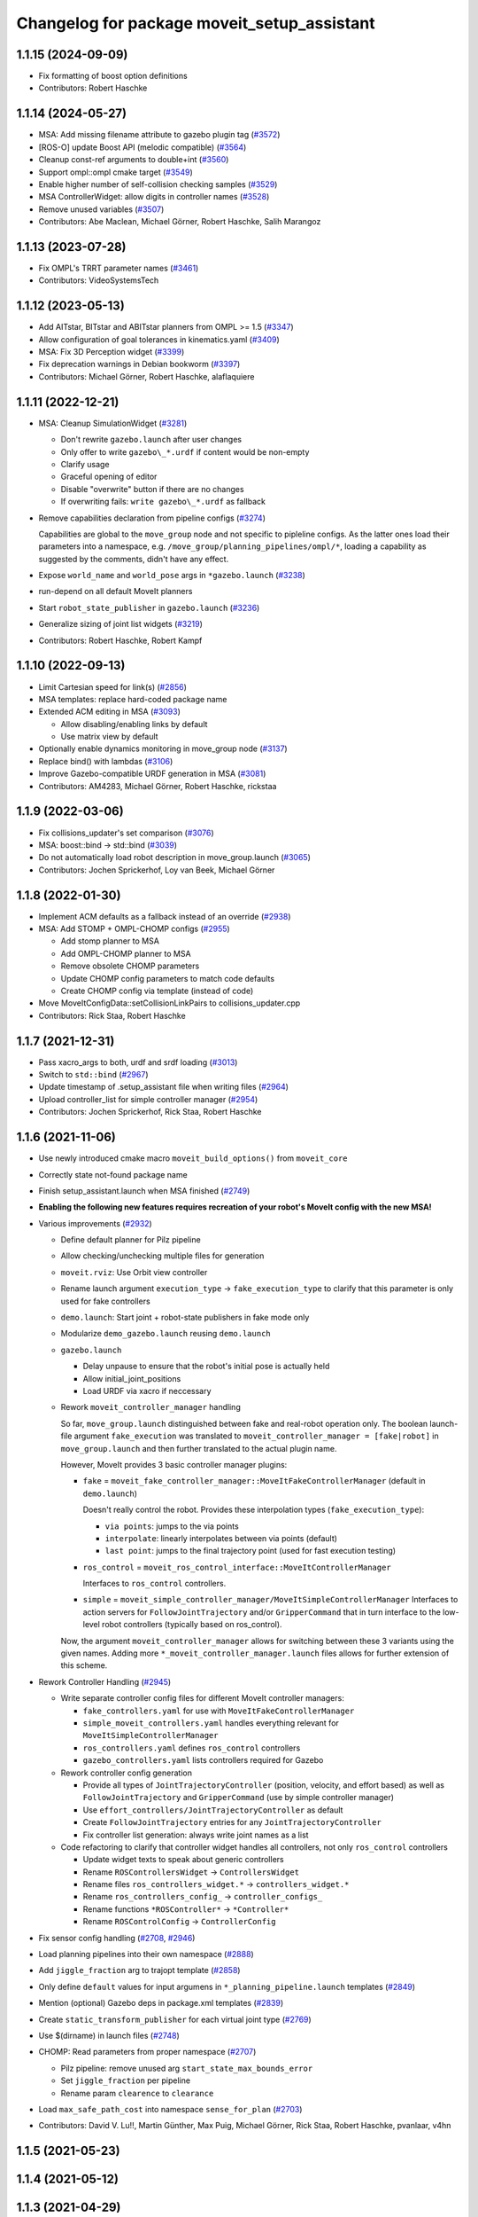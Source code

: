 ^^^^^^^^^^^^^^^^^^^^^^^^^^^^^^^^^^^^^^^^^^^^
Changelog for package moveit_setup_assistant
^^^^^^^^^^^^^^^^^^^^^^^^^^^^^^^^^^^^^^^^^^^^

1.1.15 (2024-09-09)
-------------------
* Fix formatting of boost option definitions
* Contributors: Robert Haschke

1.1.14 (2024-05-27)
-------------------
* MSA: Add missing filename attribute to gazebo plugin tag (`#3572 <https://github.com/ros-planning/moveit/issues/3572>`_)
* [ROS-O] update Boost API (melodic compatible) (`#3564 <https://github.com/ros-planning/moveit/issues/3564>`_)
* Cleanup const-ref arguments to double+int (`#3560 <https://github.com/ros-planning/moveit/issues/3560>`_)
* Support ompl::ompl cmake target (`#3549 <https://github.com/ros-planning/moveit/issues/3549>`_)
* Enable higher number of self-collision checking samples (`#3529 <https://github.com/ros-planning/moveit/issues/3529>`_)
* MSA ControllerWidget: allow digits in controller names (`#3528 <https://github.com/ros-planning/moveit/issues/3528>`_)
* Remove unused variables (`#3507 <https://github.com/ros-planning/moveit/issues/3507>`_)
* Contributors: Abe Maclean, Michael Görner, Robert Haschke, Salih Marangoz

1.1.13 (2023-07-28)
-------------------
* Fix OMPL's TRRT parameter names (`#3461 <https://github.com/ros-planning/moveit/issues/3461>`_)
* Contributors: VideoSystemsTech

1.1.12 (2023-05-13)
-------------------
* Add AITstar, BITstar and ABITstar planners from OMPL >= 1.5 (`#3347 <https://github.com/ros-planning/moveit/issues/3347>`_)
* Allow configuration of goal tolerances in kinematics.yaml (`#3409 <https://github.com/ros-planning/moveit/issues/3409>`_)
* MSA: Fix 3D Perception widget (`#3399 <https://github.com/ros-planning/moveit/issues/3399>`_)
* Fix deprecation warnings in Debian bookworm (`#3397 <https://github.com/ros-planning/moveit/issues/3397>`_)
* Contributors: Michael Görner, Robert Haschke, alaflaquiere

1.1.11 (2022-12-21)
-------------------
* MSA: Cleanup SimulationWidget (`#3281 <https://github.com/ros-planning/moveit/issues/3281>`_)

  * Don't rewrite ``gazebo.launch`` after user changes
  * Only offer to write ``gazebo\_*.urdf`` if content would be non-empty
  * Clarify usage
  * Graceful opening of editor
  * Disable "overwrite" button if there are no changes
  * If overwriting fails: ``write gazebo\_*.urdf`` as fallback
* Remove capabilities declaration from pipeline configs (`#3274 <https://github.com/ros-planning/moveit/issues/3274>`_)

  Capabilities are global to the ``move_group`` node and not specific to pipleline configs.
  As the latter ones load their parameters into a namespace, e.g. ``/move_group/planning_pipelines/ompl/*``,
  loading a capability as suggested by the comments, didn't have any effect.
* Expose ``world_name`` and ``world_pose`` args in ``*gazebo.launch`` (`#3238 <https://github.com/ros-planning/moveit/issues/3238>`_)
* run-depend on all default MoveIt planners
* Start ``robot_state_publisher`` in ``gazebo.launch`` (`#3236 <https://github.com/ros-planning/moveit/issues/3236>`_)
* Generalize sizing of joint list widgets (`#3219 <https://github.com/ros-planning/moveit/issues/3219>`_)
* Contributors: Robert Haschke, Robert Kampf

1.1.10 (2022-09-13)
-------------------
* Limit Cartesian speed for link(s) (`#2856 <https://github.com/ros-planning/moveit/issues/2856>`_)
* MSA templates: replace hard-coded package name
* Extended ACM editing in MSA (`#3093 <https://github.com/ros-planning/moveit/issues/3093>`_)

  * Allow disabling/enabling links by default
  * Use matrix view by default
* Optionally enable dynamics monitoring in move_group node (`#3137 <https://github.com/ros-planning/moveit/issues/3137>`_)
* Replace bind() with lambdas (`#3106 <https://github.com/ros-planning/moveit/issues/3106>`_)
* Improve Gazebo-compatible URDF generation in MSA (`#3081 <https://github.com/ros-planning/moveit/issues/3081>`_)
* Contributors: AM4283, Michael Görner, Robert Haschke, rickstaa

1.1.9 (2022-03-06)
------------------
* Fix collisions_updater's set comparison (`#3076 <https://github.com/ros-planning/moveit/issues/3076>`_)
* MSA: boost::bind -> std::bind (`#3039 <https://github.com/ros-planning/moveit/issues/3039>`_)
* Do not automatically load robot description in move_group.launch (`#3065 <https://github.com/ros-planning/moveit/issues/3065>`_)
* Contributors: Jochen Sprickerhof, Loy van Beek, Michael Görner

1.1.8 (2022-01-30)
------------------
* Implement ACM defaults as a fallback instead of an override (`#2938 <https://github.com/ros-planning/moveit/issues/2938>`_)
* MSA: Add STOMP + OMPL-CHOMP configs (`#2955 <https://github.com/ros-planning/moveit/issues/2955>`_)

  - Add stomp planner to MSA
  - Add OMPL-CHOMP planner to MSA
  - Remove obsolete CHOMP parameters
  - Update CHOMP config parameters to match code defaults
  - Create CHOMP config via template (instead of code)
* Move MoveItConfigData::setCollisionLinkPairs to collisions_updater.cpp
* Contributors: Rick Staa, Robert Haschke

1.1.7 (2021-12-31)
------------------
* Pass xacro_args to both, urdf and srdf loading (`#3013 <https://github.com/ros-planning/moveit/issues/3013>`_)
* Switch to ``std::bind`` (`#2967 <https://github.com/ros-planning/moveit/issues/2967>`_)
* Update timestamp of .setup_assistant file when writing files (`#2964 <https://github.com/ros-planning/moveit/issues/2964>`_)
* Upload controller_list for simple controller manager (`#2954 <https://github.com/ros-planning/moveit/issues/2954>`_)
* Contributors: Jochen Sprickerhof, Rick Staa, Robert Haschke

1.1.6 (2021-11-06)
------------------
* Use newly introduced cmake macro ``moveit_build_options()`` from ``moveit_core``
* Correctly state not-found package name
* Finish setup_assistant.launch when MSA finished (`#2749 <https://github.com/ros-planning/moveit/issues/2749>`_)

* **Enabling the following new features requires recreation of your robot's MoveIt config with the new MSA!**
* Various improvements (`#2932 <https://github.com/ros-planning/moveit/issues/2932>`_)

  * Define default planner for Pilz pipeline
  * Allow checking/unchecking multiple files for generation
  * ``moveit.rviz``: Use Orbit view controller
  * Rename launch argument ``execution_type`` -> ``fake_execution_type`` to clarify that this parameter is only used for fake controllers
  * ``demo.launch``: Start joint + robot-state publishers in fake mode only
  * Modularize ``demo_gazebo.launch`` reusing ``demo.launch``
  * ``gazebo.launch``

    * Delay unpause to ensure that the robot's initial pose is actually held
    * Allow initial_joint_positions
    * Load URDF via xacro if neccessary

  * Rework ``moveit_controller_manager`` handling

    So far, ``move_group.launch`` distinguished between fake and real-robot operation only.
    The boolean launch-file argument ``fake_execution`` was translated to ``moveit_controller_manager = [fake|robot]``
    in ``move_group.launch`` and then further translated to the actual plugin name.

    However, MoveIt provides 3 basic controller manager plugins:

    - ``fake`` = ``moveit_fake_controller_manager::MoveItFakeControllerManager`` (default in ``demo.launch``)

      Doesn't really control the robot. Provides these interpolation types (``fake_execution_type``):

      - ``via points``: jumps to the via points
      - ``interpolate``: linearly interpolates between via points (default)
      - ``last point``: jumps to the final trajectory point (used for fast execution testing)
    - ``ros_control`` = ``moveit_ros_control_interface::MoveItControllerManager``

      Interfaces to ``ros_control`` controllers.
    - ``simple`` = ``moveit_simple_controller_manager/MoveItSimpleControllerManager``
      Interfaces to action servers for ``FollowJointTrajectory`` and/or ``GripperCommand``
      that in turn interface to the low-level robot controllers (typically based on ros_control).

    Now, the argument ``moveit_controller_manager`` allows for switching between these 3 variants using the given names.
    Adding more ``*_moveit_controller_manager.launch`` files allows for further extension of this scheme.

* Rework Controller Handling (`#2945 <https://github.com/ros-planning/moveit/issues/2945>`_)

  * Write separate controller config files for different MoveIt controller managers:

    - ``fake_controllers.yaml`` for use with ``MoveItFakeControllerManager``
    - ``simple_moveit_controllers.yaml`` handles everything relevant for ``MoveItSimpleControllerManager``
    - ``ros_controllers.yaml`` defines ``ros_control`` controllers
    - ``gazebo_controllers.yaml`` lists controllers required for Gazebo

  * Rework controller config generation

    - Provide all types of ``JointTrajectoryController`` (position, velocity, and effort based)
      as well as ``FollowJointTrajectory`` and ``GripperCommand`` (use by simple controller manager)
    - Use ``effort_controllers/JointTrajectoryController`` as default
    - Create ``FollowJointTrajectory`` entries for any ``JointTrajectoryController``
    - Fix controller list generation: always write joint names as a list

  * Code refactoring to clarify that controller widget handles all controllers, not only ``ros_control`` controllers

    * Update widget texts to speak about generic controllers
    * Rename ``ROSControllersWidget`` -> ``ControllersWidget``
    * Rename files ``ros_controllers_widget.*`` -> ``controllers_widget.*``
    * Rename ``ros_controllers_config_`` -> ``controller_configs_``
    * Rename functions ``*ROSController*`` -> ``*Controller*``
    * Rename ``ROSControlConfig`` -> ``ControllerConfig``

* Fix sensor config handling (`#2708 <https://github.com/ros-planning/moveit/issues/2708>`_, `#2946 <https://github.com/ros-planning/moveit/issues/2946>`_)

* Load planning pipelines into their own namespace (`#2888 <https://github.com/ros-planning/moveit/issues/2888>`_)
* Add ``jiggle_fraction`` arg to trajopt template (`#2858 <https://github.com/ros-planning/moveit/issues/2858>`_)
* Only define ``default`` values for input argumens in ``*_planning_pipeline.launch`` templates (`#2849 <https://github.com/ros-planning/moveit/issues/2849>`_)
* Mention (optional) Gazebo deps in package.xml templates (`#2839 <https://github.com/ros-planning/moveit/issues/2839>`_)
* Create ``static_transform_publisher`` for each virtual joint type (`#2769 <https://github.com/ros-planning/moveit/issues/2769>`_)
* Use $(dirname) in launch files (`#2748 <https://github.com/ros-planning/moveit/issues/2748>`_)
* CHOMP: Read parameters from proper namespace (`#2707 <https://github.com/ros-planning/moveit/issues/2707>`_)

  * Pilz pipeline: remove unused arg ``start_state_max_bounds_error``
  * Set ``jiggle_fraction`` per pipeline
  * Rename param ``clearence`` to ``clearance``
* Load ``max_safe_path_cost`` into namespace ``sense_for_plan`` (`#2703 <https://github.com/ros-planning/moveit/issues/2703>`_)
* Contributors: David V. Lu!!, Martin Günther, Max Puig, Michael Görner, Rick Staa, Robert Haschke, pvanlaar, v4hn

1.1.5 (2021-05-23)
------------------

1.1.4 (2021-05-12)
------------------

1.1.3 (2021-04-29)
------------------
* Let users override fake execution type from demo.launch (`#2602 <https://github.com/ros-planning/moveit/issues/2602>`_)
* Contributors: Michael Görner

1.1.2 (2021-04-08)
------------------
* Fix formatting errors
* Fix segfault in MSA (`#2564 <https://github.com/ros-planning/moveit/issues/2564>`_)
* Support multiple planning pipelines with MoveGroup via MoveItCpp (`#2127 <https://github.com/ros-planning/moveit/issues/2127>`_)
* Update MSA launch templates for multi-pipeline support
* Missing RViz and moveit_simple_controller_manager dependencies in MSA template (`#2455 <https://github.com/ros-planning/moveit/issues/2455>`_)
* Fix empty sequence in moveit_setup_assistant (`#2406 <https://github.com/ros-planning/moveit/issues/2406>`_)
* Add Pilz industrial motion planner (`#1893 <https://github.com/ros-planning/moveit/issues/1893>`_)
* MSA launch files: fix indentation (`#2371 <https://github.com/ros-planning/moveit/issues/2371>`_)
* Contributors: Christian Henkel, David V. Lu!!, Henning Kayser, Michael Görner, Tyler Weaver

1.1.1 (2020-10-13)
------------------
* [feature] Allow showing both, visual and collision geometry (`#2352 <https://github.com/ros-planning/moveit/issues/2352>`_)
* [fix] layout (`#2349 <https://github.com/ros-planning/moveit/issues/2349>`_)
* [fix] group editing (`#2350 <https://github.com/ros-planning/moveit/issues/2350>`_)
* [fix] only write default_planner_config field if any is selected (`#2293 <https://github.com/ros-planning/moveit/issues/2293>`_)
* [fix] Segfault when editing pose in moveit_setup_assistant (`#2340 <https://github.com/ros-planning/moveit/issues/2340>`_)
* [fix] disappearing robot on change of reference frame (`#2335 <https://github.com/ros-planning/moveit/issues/2335>`_)
* [fix] robot_description is already loaded in move_group.launch (`#2313 <https://github.com/ros-planning/moveit/issues/2313>`_)
* [maint] Cleanup MSA includes (`#2351 <https://github.com/ros-planning/moveit/issues/2351>`_)
* [maint] Add comment to MOVEIT_CLASS_FORWARD (`#2315 <https://github.com/ros-planning/moveit/issues/2315>`_)
* Contributors: Felix von Drigalski, Michael Görner, Robert Haschke, Tyler Weaver, Yoan Mollard

1.1.0 (2020-09-04)
------------------
* [feature] Start new joint_state_publisher_gui on param use_gui (`#2257 <https://github.com/ros-planning/moveit/issues/2257>`_)
* [feature] Optional cpp version setting (`#2166 <https://github.com/ros-planning/moveit/issues/2166>`_)
* [feature] Add default velocity/acceleration scaling factors (`#1890 <https://github.com/ros-planning/moveit/issues/1890>`_)
* [feature] MSA: use matching group/state name for default controller state (`#1936 <https://github.com/ros-planning/moveit/issues/1936>`_)
* [feature] MSA: Restore display of current directory (`#1932 <https://github.com/ros-planning/moveit/issues/1932>`_)
* [feature] Cleanup: use range-based for-loop (`#1830 <https://github.com/ros-planning/moveit/issues/1830>`_)
* [feature] Add delete process to the doneEditing() function in end_effectors_widgets (`#1829 <https://github.com/ros-planning/moveit/issues/1829>`_)
* [feature] Fix Rviz argument in demo_gazebo.launch (`#1797 <https://github.com/ros-planning/moveit/issues/1797>`_)
* [feature] Allow user to specify planner termination condition. (`#1695 <https://github.com/ros-planning/moveit/issues/1695>`_)
* [feature] Add OMPL planner 'AnytimePathShortening' (`#1686 <https://github.com/ros-planning/moveit/issues/1686>`_)
* [feature] MVP TrajOpt Planner Plugin (`#1593 <https://github.com/ros-planning/moveit/issues/1593>`_)
* [feature] Use QDir::currentPath() rather than getenv("PWD") (`#1618 <https://github.com/ros-planning/moveit/issues/1618>`_)
* [feature] Add named frames to CollisionObjects (`#1439 <https://github.com/ros-planning/moveit/issues/1439>`_)
* [fix] Various fixes for upcoming Noetic release (`#2180 <https://github.com/ros-planning/moveit/issues/2180>`_)
* [fix] Fix ordering of request adapters (`#2053 <https://github.com/ros-planning/moveit/issues/2053>`_)
* [fix] Fix some clang tidy issues (`#2004 <https://github.com/ros-planning/moveit/issues/2004>`_)
* [fix] Fix usage of panda_moveit_config (`#1904 <https://github.com/ros-planning/moveit/issues/1904>`_)
* [fix] Fix compiler warnings (`#1773 <https://github.com/ros-planning/moveit/issues/1773>`_)
* [fix] Use portable string() on filesystem::path. (`#1571 <https://github.com/ros-planning/moveit/issues/1571>`_)
* [fix] Fix test utilities in moveit core (`#1409 <https://github.com/ros-planning/moveit/issues/1409>`_)
* [maint] clang-tidy fixes (`#2050 <https://github.com/ros-planning/moveit/issues/2050>`_, `#1419 <https://github.com/ros-planning/moveit/issues/1419>`_)
* [maint] Replace namespaces robot_state and robot_model with moveit::core (`#1924 <https://github.com/ros-planning/moveit/issues/1924>`_)
* [maint] Switch from include guards to pragma once (`#1615 <https://github.com/ros-planning/moveit/issues/1615>`_)
* [maint] Remove ! from MoveIt name (`#1590 <https://github.com/ros-planning/moveit/issues/1590>`_)
* [maint] remove obsolete moveit_resources/config.h (`#1412 <https://github.com/ros-planning/moveit/issues/1412>`_)
* Contributors: AndyZe, Ayush Garg, Daniel Wang, Dave Coleman, Felix von Drigalski, Henning Kayser, Jafar Abdi, Jonathan Binney, Mark Moll, Max Krichenbauer, Michael Görner, Mike Lautman, Mohmmad Ayman, Omid Heidari, Robert Haschke, Sandro Magalhães, Sean Yen, Simon Schmeisser, Tejas Kumar Shastha, Tyler Weaver, Yoan Mollard, Yu, Yan, jschleicher, tnaka, v4hn

1.0.6 (2020-08-19)
------------------
* [maint] Adapt repository for splitted moveit_resources layout (`#2199 <https://github.com/ros-planning/moveit/issues/2199>`_)
* [maint] Migrate to clang-format-10, fix warnings
* [fix]   Define planning adapters for chomp planning pipeline (`#2242 <https://github.com/ros-planning/moveit/issues/2242>`_)
* [maint] Remove urdf package as build_depend from package.xml (`#2207 <https://github.com/ros-planning/moveit/issues/2207>`_)
* Contributors: Jafar Abdi, Robert Haschke, tnaka, Michael Görner

1.0.5 (2020-07-08)
------------------
* [fix]     Fix catkin_lint issues (`#2120 <https://github.com/ros-planning/moveit/issues/2120>`_)
* [feature] Add use_rviz to demo.launch in setup_assistant (`#2019 <https://github.com/ros-planning/moveit/issues/2019>`_)
* Contributors: Henning Kayser, Jafar Abdi, Michael Görner, Robert Haschke, Tyler Weaver

1.0.4 (2020-05-30)
------------------

1.0.3 (2020-04-26)
------------------
* [feature] Allow loading of additional kinematics parameters file (`#1997 <https://github.com/ros-planning/moveit/issues/1997>`_)
* [feature] Allow adding initial poses to fake_controllers.yaml (`#1892 <https://github.com/ros-planning/moveit/issues/1892>`_)
* [feature] Display robot poses on selection, not only on click (`#1930 <https://github.com/ros-planning/moveit/issues/1930>`_)
* [fix]     Fix invalid iterator (`#1623 <https://github.com/ros-planning/moveit/issues/1623>`_)
* [maint]   Apply clang-tidy fix to entire code base (`#1394 <https://github.com/ros-planning/moveit/issues/1394>`_)
* [maint]   Fix errors: catkin_lint 1.6.7 (`#1987 <https://github.com/ros-planning/moveit/issues/1987>`_)
* [maint]   Windows build fixes
  * Fix header inclusion and other MSVC build errors (`#1636 <https://github.com/ros-planning/moveit/issues/1636>`_)
  * Fix binary artifact install locations. (`#1575 <https://github.com/ros-planning/moveit/issues/1575>`_)
  * Favor ros::Duration.sleep over sleep. (`#1634 <https://github.com/ros-planning/moveit/issues/1634>`_)
  * Fix binary artifact install locations. (`#1575 <https://github.com/ros-planning/moveit/issues/1575>`_)
* [maint]   Use CMAKE_CXX_STANDARD to enforce c++14 (`#1607 <https://github.com/ros-planning/moveit/issues/1607>`_)
* [feature] Add support for pos_vel_controllers and pos_vel_acc_controllers (`#1806 <https://github.com/ros-planning/moveit/issues/1806>`_)
* [feature] Add joint state controller config by default (`#1024 <https://github.com/ros-planning/moveit/issues/1024>`_)
* Contributors: AndyZe, Daniel Wang, Felix von Drigalski, Jafar Abdi, Max Krichenbauer, Michael Görner, Mohmmad Ayman, Robert Haschke, Sandro Magalhães, Sean Yen, Simon Schmeisser, Tejas Kumar Shastha, Yu, Yan, v4hn

1.0.2 (2019-06-28)
------------------
* [fix]     static transform publisher does not take a rate (`#1494 <https://github.com/ros-planning/moveit/issues/1494>`_)
* [feature] Add arguments `load_robot_description`, `pipeline`, `rviz config_file`  to launch file templates (`#1397 <https://github.com/ros-planning/moveit/issues/1397>`_)
* Contributors: Mike Lautman, Robert Haschke, jschleicher

1.0.1 (2019-03-08)
------------------
* [fix] re-add required build dependencies (`#1373 <https://github.com/ros-planning/moveit/issues/1373>`_)
* [improve] Apply clang tidy fix to entire code base (Part 1) (`#1366 <https://github.com/ros-planning/moveit/issues/1366>`_)
* Contributors: Isaac I.Y. Saito, Robert Haschke, Yu, Yan

1.0.0 (2019-02-24)
------------------
* [fix] catkin_lint issues (`#1341 <https://github.com/ros-planning/moveit/issues/1341>`_)
* [fix] memory leaks (`#1292 <https://github.com/ros-planning/moveit/issues/1292>`_)
* [improve] Remove (redundant) random seeding and #attempts from RobotState::setFromIK() as the IK solver perform random seeding themselves. `#1288 <https://github.com/ros-planning/moveit/issues/1288>`_
* [improve] support dark themes (`#1173 <https://github.com/ros-planning/moveit/issues/1173>`_)
* Contributors: Dave Coleman, Robert Haschke, Victor Lamoine

0.10.8 (2018-12-24)
-------------------

0.10.7 (2018-12-13)
-------------------

0.10.6 (2018-12-09)
-------------------
* [enhancement] Create demo_gazebo.launch (`#1051 <https://github.com/ros-planning/moveit/issues/1051>`_)
* [maintenance] Cleanup includes to speedup compiling (`#1205 <https://github.com/ros-planning/moveit/issues/1205>`_)
* [maintenance] Use C++14 (`#1146 <https://github.com/ros-planning/moveit/issues/1146>`_)
* [maintenance] Code Cleanup
  * `#1179 <https://github.com/ros-planning/moveit/issues/1179>`_
  * `#1196 <https://github.com/ros-planning/moveit/issues/1196>`_
* Contributors: Alex Moriarty, Dave Coleman, Michael Görner, Robert Haschke

0.10.5 (2018-11-01)
-------------------

0.10.4 (2018-10-29)
-------------------
* [fix] Build regression (`#1170 <https://github.com/ros-planning/moveit/issues/1170>`_)
* Contributors: Robert Haschke

0.10.3 (2018-10-29)
-------------------
* [fix] compiler warnings (`#1089 <https://github.com/ros-planning/moveit/issues/1089>`_)
* Contributors: Robert Haschke

0.10.2 (2018-10-24)
-------------------
* [fix] Some bugs (`#1022 <https://github.com/ros-planning/moveit/issues/1022>`_, `#1013 <https://github.com/ros-planning/moveit/issues/1013>`_, `#1040 <https://github.com/ros-planning/moveit/issues/1040>`_)
* [capability][chomp] Failure recovery options for CHOMP by tweaking parameters (`#987 <https://github.com/ros-planning/moveit/issues/987>`_)
* [capability] New screen for automatically generating interfaces to low level controllers(`#951 <https://github.com/ros-planning/moveit/issues/951>`_, `#994 <https://github.com/ros-planning/moveit/issues/994>`_, `#908 <https://github.com/ros-planning/moveit/issues/908>`_)
* [capability] Perception screen for using laser scanner point clouds. (`#969 <https://github.com/ros-planning/moveit/issues/969>`_)
* [enhancement][GUI] Logo for MoveIt 2.0, cleanup appearance (`#1059 <https://github.com/ros-planning/moveit/issues/1059>`_)
* [enhancement][GUI] added a setup assistant window icon (`#1028 <https://github.com/ros-planning/moveit/issues/1028>`_)
* [enhancement][GUI] Planning Groups screen (`#1017 <https://github.com/ros-planning/moveit/issues/1017>`_)
* [enhancement] use panda for test, and write test file in tmp dir (`#1042 <https://github.com/ros-planning/moveit/issues/1042>`_)
* [enhancement] Added capabilties as arg to move_group.launch (`#998 <https://github.com/ros-planning/moveit/issues/998>`_)
* [enhancement] Add moveit_setup_assistant as depenency of all ``*_moveit_config`` pkgs (`#1029 <https://github.com/ros-planning/moveit/issues/1029>`_)
* [maintenance] various compiler warnings (`#1038 <https://github.com/ros-planning/moveit/issues/1038>`_)
* [enhancement] Improving gazebo integration. (`#956 <https://github.com/ros-planning/moveit/issues/956>`_, `#936 <https://github.com/ros-planning/moveit/issues/936>`_)
* [maintenance] Renamed wedgits in setup assistant wedgit to follow convention (`#995 <https://github.com/ros-planning/moveit/issues/995>`_)
* [capability][chomp] cleanup of unused parameters and code + addition of trajectory initialization methods (linear, cubic, quintic-spline) (`#960 <https://github.com/ros-planning/moveit/issues/960>`_)
* Contributors: Alexander Gutenkunst, Dave Coleman, Mike Lautman, MohmadAyman, Mohmmad Ayman, Raghavender Sahdev, Robert Haschke, Sohieb Abdelrahman, mike lautman

0.10.1 (2018-05-25)
-------------------
* [maintenance] migration from tf to tf2 API (`#830 <https://github.com/ros-planning/moveit/issues/830>`_)
* [maintenance] cleanup yaml parsing, remove yaml-cpp 0.3 support (`#795 <https://github.com/ros-planning/moveit/issues/795>`_)
* [feature] allow editing of xacro args (`#796 <https://github.com/ros-planning/moveit/issues/796>`_)
* Contributors: Dave Coleman, Ian McMahon, Michael Görner, Mikael Arguedas, Robert Haschke, Will Baker

0.9.11 (2017-12-25)
-------------------

0.9.10 (2017-12-09)
-------------------
* [fix][kinetic onward] msa: use qt4-compatible API for default font (`#682 <https://github.com/ros-planning/moveit/issues/682>`_)
* [fix][kinetic onward] replace explicit use of Arial with default application font (`#668 <https://github.com/ros-planning/moveit/issues/668>`_)
* [fix] add moveit_fake_controller_manager to run_depend of moveit_config_pkg_template/package.xml.template (`#613 <https://github.com/ros-planning/moveit/issues/613>`_)
* [fix] find and link against tinyxml where needed (`#569 <https://github.com/ros-planning/moveit/issues/569>`_)
* Contributors: Kei Okada, Michael Görner, Mikael Arguedas, William Woodall

0.9.9 (2017-08-06)
------------------
* [setup_assistant] Fix for lunar (`#542 <https://github.com/ros-planning/moveit/issues/542>`_) (fix `#506 <https://github.com/ros-planning/moveit/issues/506>`_)
* Contributors: Dave Coleman

0.9.8 (2017-06-21)
------------------
* [enhance] setup assistant: add use_gui param to demo.launch (`#532 <https://github.com/ros-planning/moveit/issues/532>`_)
* [build] add Qt-moc guards for boost 1.64 compatibility (`#534 <https://github.com/ros-planning/moveit/issues/534>`_)
* Contributors: Michael Goerner

0.9.7 (2017-06-05)
------------------
* [fix] Build for Ubuntu YZ by adding BOOST_MATH_DISABLE_FLOAT128 (`#505 <https://github.com/ros-planning/moveit/issues/505>`_)
* [improve][MSA] Open a directory where setup_assistant.launch was started. (`#509 <https://github.com/ros-planning/moveit/issues/509>`_)
* Contributors: Isaac I.Y. Saito, Mikael Arguedas

0.9.6 (2017-04-12)
------------------
* [improve] Add warning if no IK solvers found (`#485 <https://github.com/ros-planning/moveit/issues/485>`_)
* Contributors: Dave Coleman

0.9.5 (2017-03-08)
------------------
* [fix][moveit_ros_warehouse] gcc6 build error `#423 <https://github.com/ros-planning/moveit/pull/423>`_
* Contributors: Dave Coleman

0.9.4 (2017-02-06)
------------------
* [fix] Qt4/Qt5 compatibility `#413 <https://github.com/ros-planning/moveit/pull/413>`_
* [fix] show disabled collisions as matrix  (`#394 <https://github.com/ros-planning/moveit/issues/394>`_)
* Contributors: Dave Coleman, Robert Haschke, Michael Goerner

0.9.3 (2016-11-16)
------------------
* [capability] Exposed planners from latest ompl release. (`#338 <https://github.com/ros-planning/moveit/issues/338>`_)
* [enhancement] Increase collision checking interval (`#337 <https://github.com/ros-planning/moveit/issues/337>`_)
* [maintenance] Updated package.xml maintainers and author emails `#330 <https://github.com/ros-planning/moveit/issues/330>`_
* Contributors: Dave Coleman, Ian McMahon, Ruben Burger

0.9.2 (2016-11-05)
------------------
* [Fix] xacro warnings in Kinetic (`#334 <https://github.com/ros-planning/moveit/issues/334>`_)
  [Capability] Allows for smaller collision objects at the cost of increased planning time
* [Improve] Increase the default discretization of collision checking motions (`#321 <https://github.com/ros-planning/moveit/issues/321>`_)
* [Maintenance] Auto format codebase using clang-format (`#284 <https://github.com/ros-planning/moveit/issues/284>`_)
* Contributors: Dave Coleman

0.7.1 (2016-06-24)
------------------
* [sys] Qt adjustment.
  * relax Qt-version requirement.  Minor Qt version updates are ABI-compatible with each other:  https://wiki.qt.io/Qt-Version-Compatibility
  * auto-select Qt version matching the one from rviz `#114 <https://github.com/ros-planning/moveit_setup_assistant/issues/114>`_
  * Allow to conditionally compile against Qt5 by setting -DUseQt5=On
* [sys] Add line for supporting CMake 2.8.11 as required for Indigo
* [sys][travis] Update CI conf for ROS Jade (and optionally added Kinetic) `#116 <https://github.com/ros-planning/moveit_setup_assistant/issues/116>`_
* [feat] add ApplyPlanningScene capability to template
* Contributors: Dave Coleman, Isaac I.Y. Saito, Robert Haschke, Simon Schmeisser (isys vision), v4hn

0.7.0 (2016-01-30)
------------------
* Merge pull request from ipa-mdl/indigo-devel
  Added command-line SRDF updater
* renamed target output to collisions_updater
* formatted code to roscpp style
* More verbose error descriptions, use ROS_ERROR_STREAM
* moved file loader helpers into tools
* added licence header
* Missed a negation sign
* CollisionUpdater class was not really needed
* factored out createFullURDFPath and createFullSRDFPath
* factored out MoveItConfigData::getSetupAssistantYAMLPath
* factored out MoveItConfigData::setPackagePath
* factored out setCollisionLinkPairs into MoveItConfigData
* require output path to be set if SRDF path is overwritten by a xacro file path
* separated xacro parsing from loadFileToString
* make disabled_collisions entries unique
* Added command-line SRDF updater
* Merge pull request from 130s/fix/windowsize
  Shrink window height
* Add scrollbar to the text area that could be squashed.
* Better minimum window size.
* Merge pull request #103  from gavanderhoorn/issue102_cfgrble_db_path
  Fix for issue #102 : allow user to set mongodb db location
* Update warehouse launch file to accept non-standard db location. Fix #102.
  Also update generated demo.launch accordingly.
  The default directory could be located on a non-writable file system, leading
  to crashes of the mongodb wrapper script. This change allows the user to specify
  an alternative location using the 'db_path' argument.
* Update configuration_files_widget.cpp
  Fix link
* Contributors: Dave Coleman, Ioan A Sucan, Isaac IY Saito, Mathias Lüdtke, Nathan Bellowe, Sachin Chitta, gavanderhoorn, hersh

0.6.0 (2014-12-01)
------------------
* Values are now read from kinematics.yaml correctly.
* Simplified the inputKinematicsYAML() code.
* Debug and octomap improvements in launch file templates
* Values are now read from kinematics.yaml correctly. Previously, keys such
  as "kinematics_solver" were not found.
* Added clear octomap service to move_group launch file template
* Added gdb debug helper that allows easier break point addition
* Add launch file for joystick control of MotionPlanningPlugin
* Joint limits comments
* Removed velocity scaling factor
* Added a new 'velocity_scaling_factor' parameter to evenly reduce max joint velocity for all joints. Added documentation.
* Simply renamed kin_model to robot_model for more proper naming convension
* Added new launch file for controll Rviz with joystick
* use relative instead of absolute names for topics (to allow for namespaces)
* Added planner specific parameters to ompl_planning.yaml emitter.
* Added space after every , in function calls
  Added either a space or a c-return before opening {
  Moved & next to the variable in the member function declarations
* Added planner specific parameters to ompl_planning.yaml emitter.
  Each parameter is set to current defaults. This is fragile, as defaults may change.
* Contributors: Chris Lewis, Dave Coleman, Ioan A Sucan, Jim Rothrock, ahb, hersh

0.5.9 (2014-03-22)
------------------
* Fixed bug 82 in a quick way by reducing min size.
* Fix for issue `#70 <https://github.com/ros-planning/moveit_setup_assistant/issues/70>`_: support yaml-cpp 0.5+ (new api).
* Generate joint_limits.yaml using ordered joints
* Ensures that group name changes are reflected in the end effectors and robot poses screens as well
* Prevent dirty transforms warning
* Cleaned up stray cout's
* Contributors: Benjamin Chretien, Dave Coleman, Dave Hershberger, Sachin Chitta

0.5.8 (2014-02-06)
------------------
* Update move_group.launch
  Adding get planning scene service to template launch file.
* Fix `#42 <https://github.com/ros-planning/moveit_setup_assistant/issues/42>` plus cosmetic param name change.
* Contributors: Acorn, Dave Hershberger, sachinchitta

0.5.7 (2014-01-03)
------------------
* Added back-link to tutorial and updated moveit website URL.
* Ported tutorial from wiki to sphinx in source repo.

0.5.6 (2013-12-31)
------------------
* Fix compilation on OS X 10.9 (clang)
* Contributors: Nikolaus Demmel, isucan

0.5.5 (2013-12-03)
------------------
* fix `#64 <https://github.com/ros-planning/moveit_setup_assistant/issues/64>`_.
* Added Travis Continuous Integration

0.5.4 (2013-10-11)
------------------
* Added optional params so user knows they exist - values remain same

0.5.3 (2013-09-23)
------------------
* enable publishing more information for demo.launch
* Added 2 deps needed for some of the launch files generated by the setup assistant
* add source param for joint_state_publisher
* Added default octomap_resolution to prevent warning when move_group starts. Added comments.
* generate config files for fake controllers
* port to new robot state API

0.5.2 (2013-08-16)
------------------
* fix `#50 <https://github.com/ros-planning/moveit_setup_assistant/issues/50>`_
* fix `#52 <https://github.com/ros-planning/moveit_setup_assistant/issues/52>`_

0.5.1 (2013-08-13)
------------------
* make headers and author definitions aligned the same way; white space fixes
* add debug flag to demo.launch template
* default scene alpha is now 1.0
* add robot_state_publisher dependency for generated pkgs
* disable mongodb creation by default in demo.launch
* add dependency on joint_state_publisher for generated config pkgs

0.5.0 (2013-07-15)
------------------
* white space fixes (tabs are now spaces)
* fix `#49 <https://github.com/ros-planning/moveit_setup_assistant/issues/49>`_

0.4.1 (2013-06-26)
------------------
* fix `#44 <https://github.com/ros-planning/moveit_setup_assistant/issues/44>`_
* detect when xacro needs to be run and generate planning_context.launch accordingly
* fix `#46 <https://github.com/ros-planning/moveit_setup_assistant/issues/46>`_
* refactor how planners are added to ompl_planning.yaml; include PRM & PRMstar, remove LazyRRT
* change defaults per `#47 <https://github.com/ros-planning/moveit_setup_assistant/issues/47>`_
* SRDFWriter: add initModel() method for initializing from an existing urdf/srdf model in memory.
* SRDFWriter: add INCLUDE_DIRS to catkin_package command so srdf_writer.h can be used by other packages.
* git add option for minimum fraction of 'sometimes in collision'
* fix `#41 <https://github.com/ros-planning/moveit_setup_assistant/issues/41>`_
